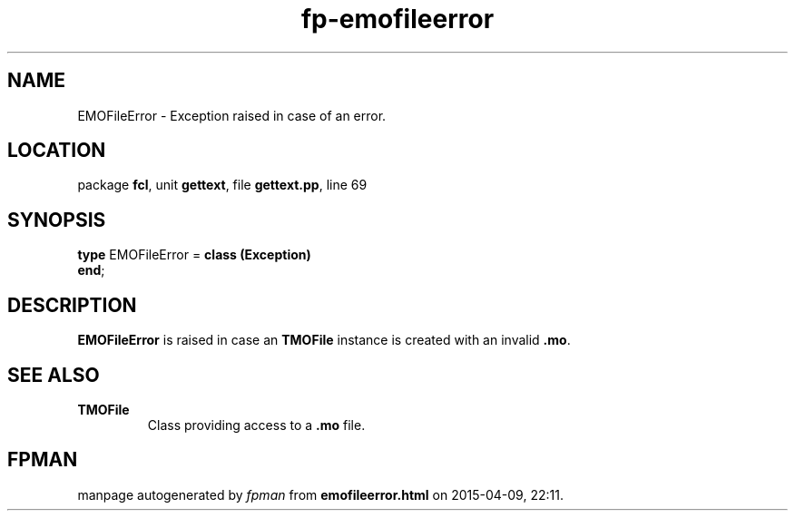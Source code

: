 .\" file autogenerated by fpman
.TH "fp-emofileerror" 3 "2014-03-14" "fpman" "Free Pascal Programmer's Manual"
.SH NAME
EMOFileError - Exception raised in case of an error.
.SH LOCATION
package \fBfcl\fR, unit \fBgettext\fR, file \fBgettext.pp\fR, line 69
.SH SYNOPSIS
\fBtype\fR EMOFileError = \fBclass (Exception)\fR
.br
\fBend\fR;
.SH DESCRIPTION
\fBEMOFileError\fR is raised in case an \fBTMOFile\fR instance is created with an invalid \fB.mo\fR.


.SH SEE ALSO
.TP
.B TMOFile
Class providing access to a \fB.mo\fR file.

.SH FPMAN
manpage autogenerated by \fIfpman\fR from \fBemofileerror.html\fR on 2015-04-09, 22:11.

